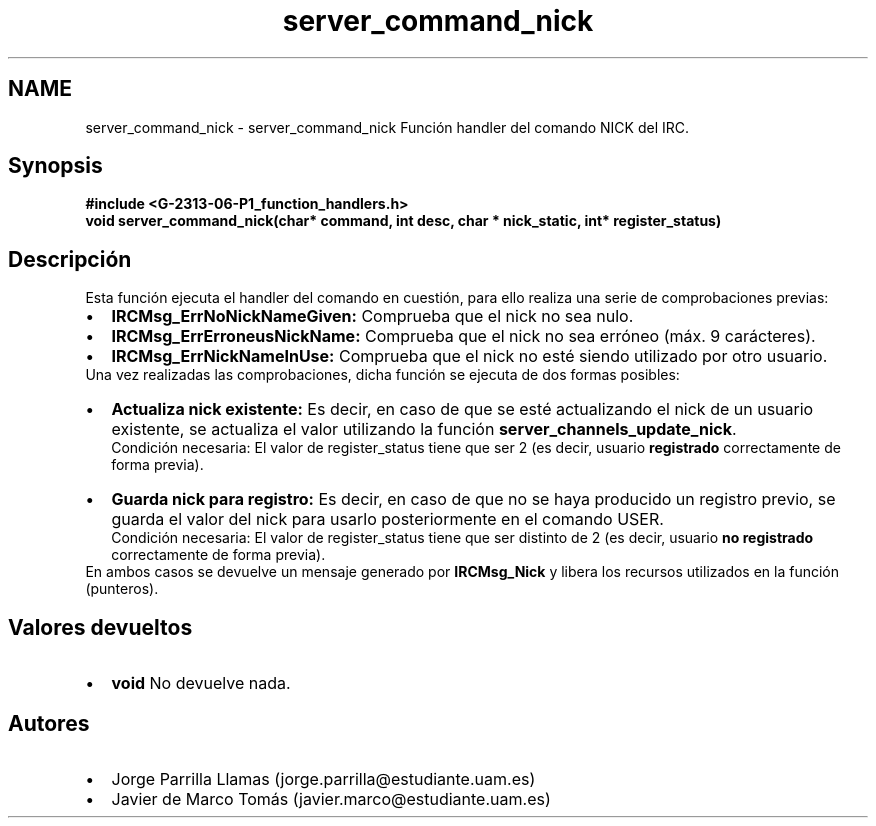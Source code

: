 .TH "server_command_nick" 3 "Lunes, 13 de Marzo de 2017" "Version 1.0" "Redes de Comunicaciones II" \" -*- nroff -*-
.ad l
.nh
.SH NAME
server_command_nick \- server_command_nick 
Función handler del comando NICK del IRC\&.
.SH "Synopsis"
.PP
\fC \fB#include\fP \fB<\fBG-2313-06-P1_function_handlers\&.h\fP>\fP 
.br
 \fBvoid \fBserver_command_nick(char* command, int desc, char * nick_static, int* register_status)\fP\fP \fP 
.SH "Descripción"
.PP
Esta función ejecuta el handler del comando en cuestión, para ello realiza una serie de comprobaciones previas:
.PP
.PD 0
.IP "\(bu" 2
\fBIRCMsg_ErrNoNickNameGiven:\fP Comprueba que el nick no sea nulo\&. 
.IP "\(bu" 2
\fBIRCMsg_ErrErroneusNickName:\fP Comprueba que el nick no sea erróneo (máx\&. 9 carácteres)\&. 
.IP "\(bu" 2
\fBIRCMsg_ErrNickNameInUse:\fP Comprueba que el nick no esté siendo utilizado por otro usuario\&. 
.PP
.PP
Una vez realizadas las comprobaciones, dicha función se ejecuta de dos formas posibles:
.PP
.PD 0
.IP "\(bu" 2
\fBActualiza nick existente:\fP Es decir, en caso de que se esté actualizando el nick de un usuario existente, se actualiza el valor utilizando la función \fBserver_channels_update_nick\fP\&. 
.br
Condición necesaria: El valor de register_status tiene que ser 2 (es decir, usuario \fBregistrado\fP correctamente de forma previa)\&.  
.IP "\(bu" 2
\fBGuarda nick para registro:\fP Es decir, en caso de que no se haya producido un registro previo, se guarda el valor del nick para usarlo posteriormente en el comando USER\&. 
.br
Condición necesaria: El valor de register_status tiene que ser distinto de 2 (es decir, usuario \fBno registrado\fP correctamente de forma previa)\&.  
.PP
.PP
En ambos casos se devuelve un mensaje generado por \fBIRCMsg_Nick\fP y libera los recursos utilizados en la función (punteros)\&. 
.SH "Valores devueltos"
.PP
.PD 0
.IP "\(bu" 2
\fBvoid\fP No devuelve nada\&. 
.PP
.SH "Autores"
.PP
.PD 0
.IP "\(bu" 2
Jorge Parrilla Llamas (jorge.parrilla@estudiante.uam.es) 
.IP "\(bu" 2
Javier de Marco Tomás (javier.marco@estudiante.uam.es) 
.PP


